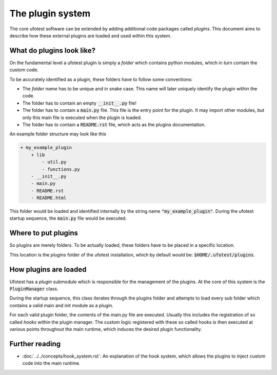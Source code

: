 The plugin system
=================

The core ufotest software can be extended by adding additional code packages called
*plugins*. This document aims to describe how these external plugins are loaded
and used within this system.

What do plugins look like?
--------------------------

On the fundamental level a ufotest plugin is simply a *folder* which contains python
modules, which in turn contain the custom code.

To be accurately identified as a plugin, these folders have to follow some conventions:

- The *folder name* has to be unique and in snake case. This name will later uniquely
  identify the plugin within the code.
- The folder has to contain an empty :code:`__init__.py` file!
- The folder has to contain a :code:`main.py` file. This file is the entry point for the
  plugin. It may import other modules, but only this main file is executed when the plugin
  is loaded.
- The folder has to contain a :code:`README.rst` file, which acts as the plugins documentation.

An example folder structure may look like this

.. code-block:: text

    + my_example_plugin
        + lib
            - util.py
            - functions.py
        - __init__.py
        - main.py
        - README.rst
        - README.html

This folder would be loaded and identified internally by the string name :code:`"my_example_plugin"`.
During the ufotest startup sequence, the :code:`main.py` file would be executed.

Where to put plugins
--------------------

So plugins are merely folders. To be actually loaded, these folders have to be placed in a specific
location.

This location is the *plugins* folder of the ufotest installation, which by default would be:
:code:`$HOME/.ufotest/plugins`.

How plugins are loaded
----------------------

Ufotest has a *plugin* submodule which is responsible for the management of the plugins. At the
core of this system is the :code:`PluginManager` class.

During the startup sequence, this class iterates through the plugins folder and attempts to load
every sub folder which contains a valid main and init module as a plugin.

For each valid plugin folder, the contents of the main.py file are executed. Usually this includes
the registration of so called *hooks* within the plugin manager. The custom logic registered with
these so called hooks is then executed at various points throughout the main runtime, which
induces the desired plugin functionality.

Further reading
---------------

- :doc:`../../concepts/hook_system.rst`: An explanation of the hook system, which allows the plugins to inject
  custom code into the main runtime.

